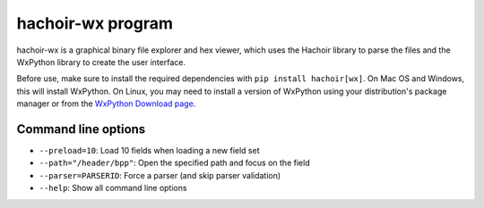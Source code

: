 .. _wx:

++++++++++++++++++
hachoir-wx program
++++++++++++++++++

hachoir-wx is a graphical binary file explorer and hex viewer, which uses the
Hachoir library to parse the files and the WxPython library to create the user
interface.

Before use, make sure to install the required dependencies with ``pip install
hachoir[wx]``. On Mac OS and Windows, this will install WxPython. On Linux, you
may need to install a version of WxPython using your distribution's package manager
or from the `WxPython Download page <https://www.wxpython.org/pages/downloads/>`_.

.. image:: images/wx.png
   :alt: hachoir-wx screenshot (MP3 audio file)

Command line options
====================

* ``--preload=10``: Load 10 fields when loading a new field set
* ``--path="/header/bpp"``: Open the specified path and focus on the field
* ``--parser=PARSERID``: Force a parser (and skip parser validation)
* ``--help``: Show all command line options
